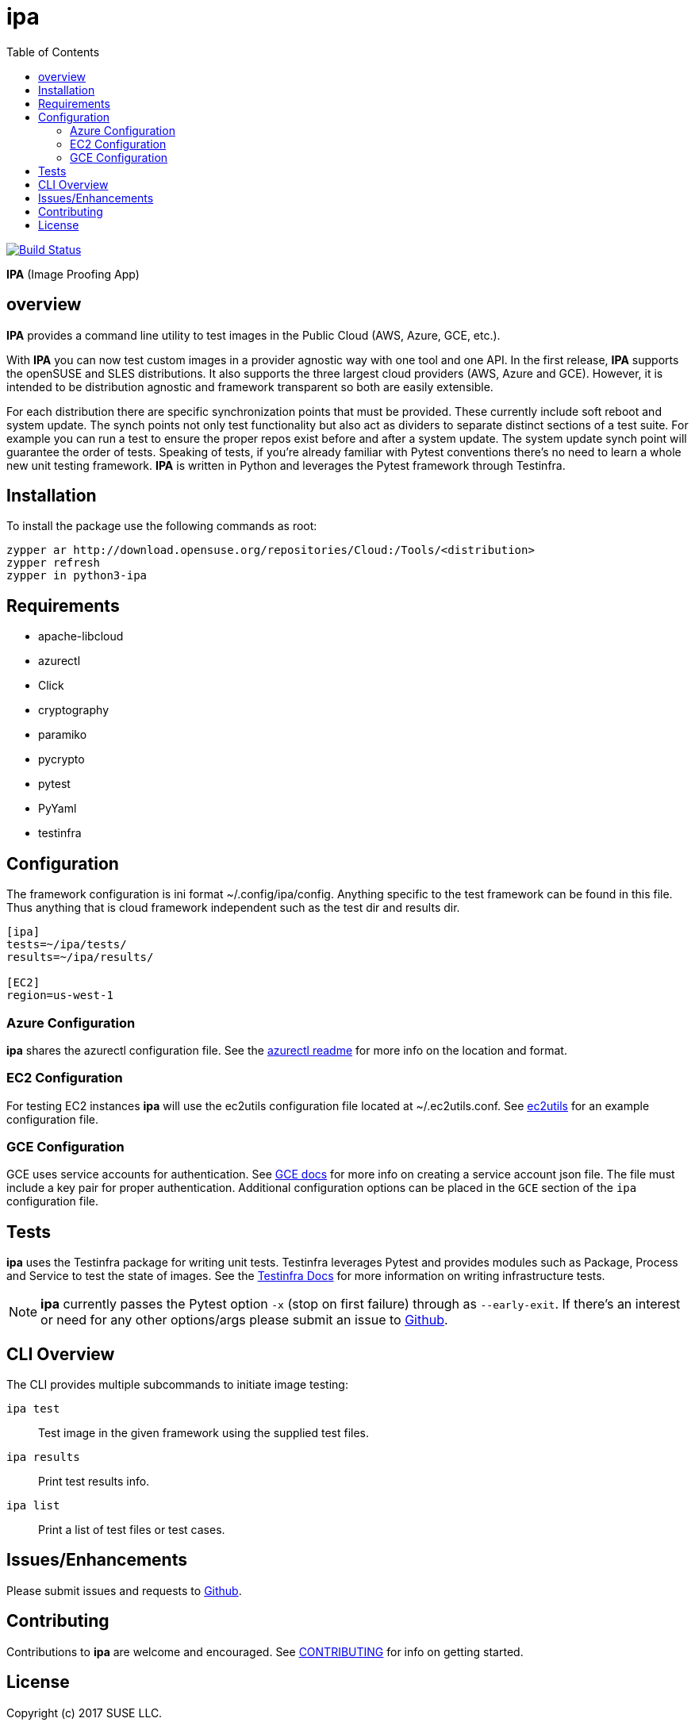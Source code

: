 = ipa
:toc:

image:https://travis-ci.org/SUSE/ipa.svg?branch=master["Build Status", link="https://travis-ci.org/SUSE/ipa"]

*IPA* (Image Proofing App)

== overview

*IPA* provides a command line utility to test images in the
Public Cloud (AWS, Azure, GCE, etc.).

With *IPA* you can now test custom images in a provider agnostic way with one
tool and one API. In the first release, *IPA* supports the openSUSE and SLES
distributions. It also supports the three largest cloud providers
(AWS, Azure and GCE). However, it is intended to be distribution agnostic
and framework transparent so both are easily extensible.

For each distribution there are specific synchronization points that must be
provided. These currently include soft reboot and system update. The synch
points not only test functionality but also act as dividers to separate
distinct sections of a test suite. For example you can run a test to ensure
the proper repos exist before and after a system update. The system update
synch point will guarantee the order of tests. Speaking of tests, if you're
already familiar with Pytest conventions there's no need to learn a whole
new unit testing framework. *IPA* is written in Python and leverages the
Pytest framework through Testinfra.

== Installation

To install the package use the following commands as root:

[source]
----
zypper ar http://download.opensuse.org/repositories/Cloud:/Tools/<distribution>
zypper refresh
zypper in python3-ipa
----

== Requirements

* apache-libcloud
* azurectl
* Click
* cryptography
* paramiko
* pycrypto
* pytest
* PyYaml
* testinfra

== Configuration

The framework configuration is ini format ~/.config/ipa/config. Anything
specific to the test framework can be found in this file. Thus anything
that is cloud framework independent such as the test dir and results dir.

[source,ini]
----
[ipa]
tests=~/ipa/tests/
results=~/ipa/results/

[EC2]
region=us-west-1
----

=== Azure Configuration

*ipa* shares the azurectl configuration file. See the
link:https://github.com/SUSE/azurectl#configuration-file[azurectl readme] for
more info on the location and format.

=== EC2 Configuration

For testing EC2 instances *ipa* will use the ec2utils configuration file
located at ~/.ec2utils.conf. See
link:https://github.com/SUSE/Enceladus/tree/master/ec2utils[ec2utils] for an
example configuration file.

=== GCE Configuration

GCE uses service accounts for authentication. See
link:https://cloud.google.com/compute/docs/access/create-enable-service-accounts-for-instances[GCE docs]
for more info on creating a service account json file. The file must include
a key pair for proper authentication. Additional configuration options can
be placed in the `GCE` section of the `ipa` configuration file.

== Tests

*ipa* uses the Testinfra package for writing unit tests. Testinfra leverages
Pytest and provides modules such as Package, Process and Service to test the
state of images. See the
link:https://testinfra.readthedocs.io/en/latest/[Testinfra Docs] for more
information on writing infrastructure tests.

[NOTE]
====
*ipa* currently passes the Pytest option `-x` (stop on first failure) through
as `--early-exit`. If there's an interest or need for any other options/args
please submit an issue to link:https://github.com/SUSE/ipa/issues[Github].
====

== CLI Overview

The CLI provides multiple subcommands to initiate image testing:

`ipa test`::
Test image in the given framework using the supplied test files.

`ipa results`::
Print test results info.

`ipa list`::
Print a list of test files or test cases.

== Issues/Enhancements

Please submit issues and requests to
link:https://github.com/SUSE/ipa/issues[Github].

== Contributing

Contributions to *ipa* are welcome and encouraged.
See link:CONTRIBUTING.asciidoc[CONTRIBUTING] for info on getting started.

== License

Copyright (c) 2017 SUSE LLC.

Distributed under the terms of GPL-3.0+ license, see
link:LICENSE[LICENSE] for details.
